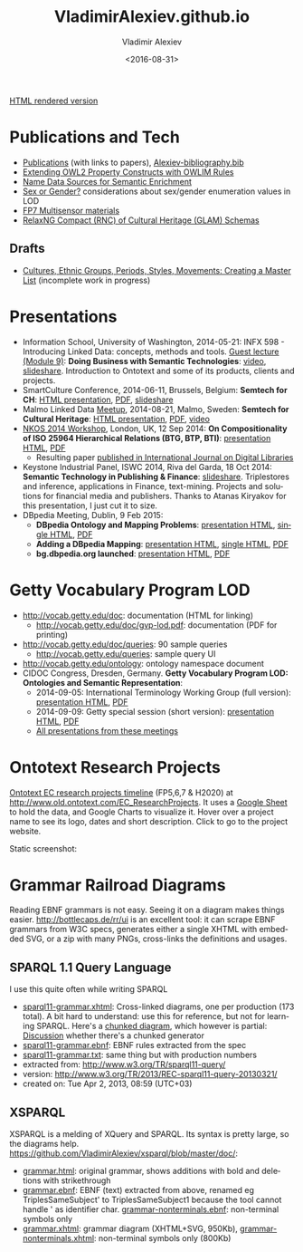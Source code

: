 #+TITLE: VladimirAlexiev.github.io
#+DATE: <2016-08-31>
#+AUTHOR: Vladimir Alexiev
#+EMAIL: vladimir.alexiev@ontotext.com
#+OPTIONS: ':nil *:t -:t ::t <:t H:5 \n:nil ^:{} arch:headline author:t c:nil
#+OPTIONS: creator:comment d:(not "LOGBOOK") date:t e:t email:nil f:t inline:t num:t
#+OPTIONS: p:nil pri:nil stat:t tags:t tasks:t tex:t timestamp:t toc:3 todo:t |:t
#+CREATOR: Emacs 25.0.50.1 (Org mode 8.2.10)
#+DESCRIPTION:
#+EXCLUDE_TAGS: noexport
#+KEYWORDS:
#+LANGUAGE: en
#+SELECT_TAGS: export

[[http://VladimirAlexiev.github.io][HTML rendered version]]

* Table of Contents                                 :TOC:noexport:
 - [[#publications-and-tech][Publications and Tech]]
   - [[#drafts][Drafts]]
 - [[#presentations][Presentations]]
 - [[#getty-vocabulary-program-lod][Getty Vocabulary Program LOD]]
 - [[#ontotext-research-projects][Ontotext Research Projects]]
 - [[#grammar-railroad-diagrams][Grammar Railroad Diagrams]]
   - [[#sparql-11-query-language][SPARQL 1.1 Query Language]]
   - [[#xsparql][XSPARQL]]

* Publications and Tech
- [[./pubs/index.html][Publications]] (with links to papers), [[./pubs/Alexiev-bibliography.bib][Alexiev-bibliography.bib]]
- [[./pres/extending-owl2/index.html][Extending OWL2 Property Constructs with OWLIM Rules]]
- [[http://VladimirAlexiev.github.io/CH-names/README.html][Name Data Sources for Semantic Enrichment]]
- [[./pres/20150212-sex-or-gender/][Sex or Gender?]] considerations about sex/gender enumeration values in LOD
- [[./Multisensor/][FP7 Multisensor materials]]
- [[https://github.com/VladimirAlexiev/rnc][RelaxNG Compact (RNC) of Cultural Heritage (GLAM) Schemas]]

** Drafts
- [[https://github.com/VladimirAlexiev/VladimirAlexiev.github.io/tree/master/cultures][Cultures, Ethnic Groups, Periods, Styles, Movements: Creating a Master List]] (incomplete work in progress)

* Presentations
- Information School, University of Washington, 2014-05-21: INFX 598 - Introducing Linked Data: concepts, methods and tools. [[https://voicethread.com/myvoice/#u4454954.b5705597.i29176937][Guest lecture (Module 9)]]: *Doing Business with Semantic Technologies*: [[https://voicethread.com/myvoice/#thread/5784646/29625471/31274564][video]], [[http://www.slideshare.net/valexiev1/20140521-semtechbizguestlecture][slideshare]]. Introduction to Ontotext and some of its products, clients and projects.
- SmartCulture Conference, 2014-06-11, Brussels, Belgium: *Semtech for CH*: [[./pres/20140611-SmartCulture-sem-tech-CH/index.html][HTML presentation]], [[./pres/20140611-SmartCulture-sem-tech-CH/Semantic Technologies for Cultural Heritage.pdf][PDF]], [[http://www.slideshare.net/valexiev1/semantic-technologies-for-cultural-heritage-35749530][slideshare]]
- Malmo Linked Data [[http://www.meetup.com/Linked-Data-in-Business/events/198356552/][Meetup]], 2014-08-21, Malmo, Sweden: *Semtech for Cultural Heritage*: [[./pres/20140821-Malmo/index.html][HTML presentation]], [[./pres/20140821-Malmo/SemTechCH-Malmo.pdf][PDF]], [[http://youtu.be/n8oGmOu9JEw][video]]
- [[https://at-web1.comp.glam.ac.uk/pages/research/hypermedia/nkos/nkos2014/programme.html][NKOS 2014 Workshop]], London, UK, 12 Sep 2014: *On Compositionality of ISO 25964 Hierarchical Relations (BTG, BTP, BTI)*: [[./pres/20140912-NKOS-compositionality/index.html][presentation HTML]], [[./pres/20140912-NKOS-compositionality/BTG-BTP-BTI-compositionality.pdf][PDF]]
  - Resulting paper [[http://dx.doi.org/10.1007/s00799-015-0162-2][published in International Journal on Digital Libraries]]
- Keystone Industrial Panel, ISWC 2014, Riva del Garda, 18 Oct 2014: *Semantic Technology in Publishing & Finance*: [[http://www.slideshare.net/valexiev1/semantic-technology-in-publishing-finance][slideshare]]. Triplestores and inference, applications in Finance, text-mining. Projects and solutions for financial media and publishers. Thanks to Atanas Kiryakov for this presentation, I just cut it to size.
- DBpedia Meeting, Dublin, 9 Feb 2015:
  - *DBpedia Ontology and Mapping Problems*: [[./pres/20150209-dbpedia/dbpedia-problems.html][presentation HTML]], [[./pres/20150209-dbpedia/dbpedia-problems-long.html][single HTML]], [[./pres/20150209-dbpedia/dbpedia-problems.pdf][PDF]]
  - *Adding a DBpedia Mapping*: [[./pres/20150209-dbpedia/add-mapping.html][presentation HTML]], [[./pres/20150209-dbpedia/add-mapping-long.html][single HTML]], [[./pres/20150209-dbpedia/add-mapping.pdf][PDF]]
  - *bg.dbpedia.org launched*: [[./pres/20150209-dbpedia/bg-dbpedia-launched.html][presentation HTML]], [[./pres/20150209-dbpedia/bg-dbpedia-launched.pdf][PDF]]

* Getty Vocabulary Program LOD
- http://vocab.getty.edu/doc: documentation (HTML for linking)
  - http://vocab.getty.edu/doc/gvp-lod.pdf: documentation (PDF for printing)
- http://vocab.getty.edu/doc/queries: 90 sample queries
  - http://vocab.getty.edu/queries: sample query UI
- http://vocab.getty.edu/ontology: ontology namespace document
- CIDOC Congress, Dresden, Germany. *Getty Vocabulary Program LOD: Ontologies and Semantic Representation*:
  * 2014-09-05: International Terminology Working Group (full version): [[./pres/20140905-CIDOC-GVP/index.html][presentation HTML]], [[./pres/20140905-CIDOC-GVP/GVP-LOD-CIDOC.pdf][PDF]]
  * 2014-09-09: Getty special session (short version): [[./pres/20140905-CIDOC-GVP/short.html][presentation HTML]], [[./pres/20140905-CIDOC-GVP/GVP-LOD-CIDOC-short.pdf][PDF]]
  * [[http://www.getty.edu/research/tools/vocabularies/training.html][All presentations from these meetings]]

* Ontotext Research Projects
[[./Ontotext-FP-projects-timeline.html][Ontotext EC research projects timeline]] (FP5,6,7 & H2020) at http://www.old.ontotext.com/EC_ResearchProjects. 
It uses a [[https://docs.google.com/spreadsheets/d/1qRQbDVlRXrH4g8wcgZai65Zjn7D3N1mL-rIIzUoXmlk/edit][Google Sheet]] to hold the data, and Google Charts to visualize it.
Hover over a project name to see its logo, dates and short description. Click to go to the project website.

Static screenshot:\\
[[./Ontotext-FP-projects-timeline.png]]

* Grammar Railroad Diagrams
Reading EBNF grammars is not easy. Seeing it on a diagram makes things easier.
http://bottlecaps.de/rr/ui is an excellent tool: it can scrape EBNF grammars from W3C specs, generates either a single XHTML with embedded SVG, or a zip with many PNGs, cross-links the definitions and usages.

** SPARQL 1.1 Query Language
I use this quite often while writing SPARQL
- [[./SPARQL/sparql11-grammar.xhtml][sparql11-grammar.xhtml]]: Cross-linked diagrams, one per production (173 total). 
  A bit hard to understand: use this for reference, but not for learning SPARQL.
  Here's a [[http://ontologicalengineering.blogspot.com/2008/12/sparql-railroad-diagram-from-hell.html][chunked diagram]], which however is partial: [[http://stackoverflow.com/questions/15758282/bigger-granularity-railroad-diagram-generator][Discussion]] whether there's a chunked generator
- [[./SPARQL/sparql11-grammar.ebnf][sparql11-grammar.ebnf]]: EBNF rules extracted from the spec
- [[./SPARQL/sparql11-grammar.txt][sparql11-grammar.txt]]: same thing but with production numbers
- extracted from: http://www.w3.org/TR/sparql11-query/
- version: http://www.w3.org/TR/2013/REC-sparql11-query-20130321/
- created on: Tue Apr 2, 2013, 08:59 (UTC+03)

** XSPARQL
XSPARQL is a melding of XQuery and SPARQL. Its syntax is pretty large, so the diagrams help. https://github.com/VladimirAlexiev/xsparql/blob/master/doc/:
- [[https://github.com/VladimirAlexiev/xsparql/blob/master/doc/grammar.html][grammar.html]]: original grammar, shows additions with bold and deletions with strikethrough
- [[https://github.com/VladimirAlexiev/xsparql/blob/master/doc/grammar.ebnf][grammar.ebnf]]: EBNF (text) extracted from above, renamed eg TriplesSameSubject' to TriplesSameSubject1 because the tool cannot handle ' as identifier char. [[https://github.com/VladimirAlexiev/xsparql/blob/master/doc/grammar-nonterminals.ebnf][grammar-nonterminals.ebnf]]: non-terminal symbols only
- [[https://github.com/VladimirAlexiev/xsparql/blob/master/doc/grammar.xhtml][grammar.xhtml]]: grammar diagram (XHTML+SVG, 950Kb), [[https://github.com/VladimirAlexiev/xsparql/blob/master/doc/grammar-nonterminals.xhtml][grammar-nonterminals.xhtml]]: non-terminal symbols only (800Kb)
